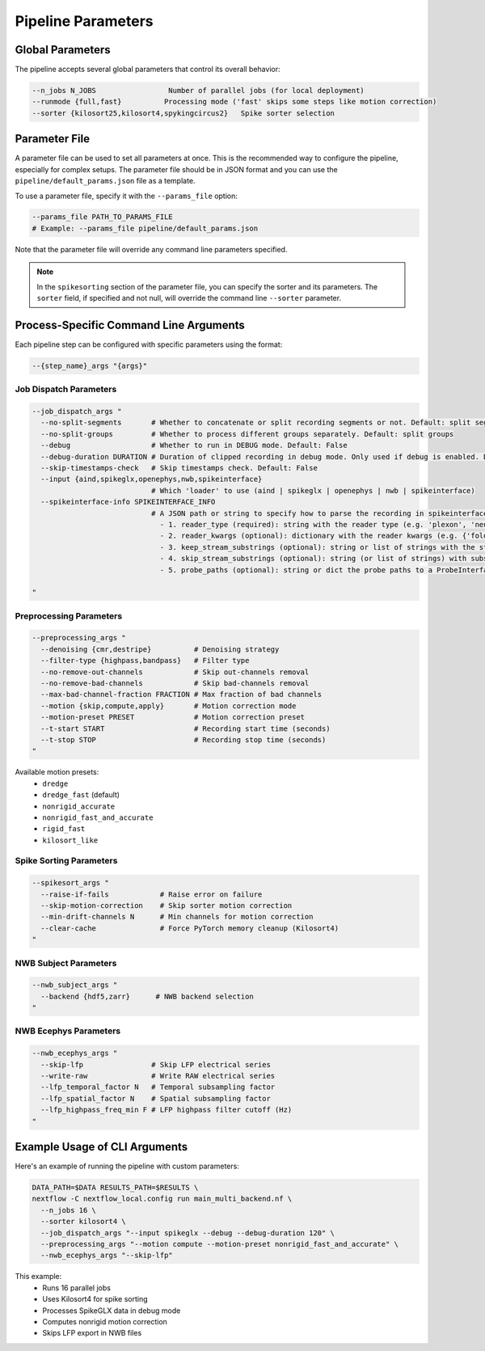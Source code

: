 Pipeline Parameters
===================

Global Parameters
-----------------

The pipeline accepts several global parameters that control its overall behavior:

.. code-block:: bash

   --n_jobs N_JOBS                 Number of parallel jobs (for local deployment)
   --runmode {full,fast}          Processing mode ('fast' skips some steps like motion correction)
   --sorter {kilosort25,kilosort4,spykingcircus2}   Spike sorter selection


Parameter File
--------------

A parameter file can be used to set all parameters at once.
This is the recommended way to configure the pipeline, especially for complex setups.
The parameter file should be in JSON format and you can use the ``pipeline/default_params.json`` file as a template.

To use a parameter file, specify it with the ``--params_file`` option:

.. code-block:: bash

   --params_file PATH_TO_PARAMS_FILE
   # Example: --params_file pipeline/default_params.json

Note that the parameter file will override any command line parameters specified.

.. note::

   In the ``spikesorting`` section of the parameter file, you can specify the sorter and its parameters.
   The ``sorter`` field, if specified and not null, will override the command line ``--sorter`` parameter.


Process-Specific Command Line Arguments
---------------------------------------

Each pipeline step can be configured with specific parameters using the format:

.. code-block:: bash

   --{step_name}_args "{args}"

Job Dispatch Parameters
~~~~~~~~~~~~~~~~~~~~~~~

.. code-block:: bash

   --job_dispatch_args "
     --no-split-segments       # Whether to concatenate or split recording segments or not. Default: split segments
     --no-split-groups         # Whether to process different groups separately. Default: split groups
     --debug                   # Whether to run in DEBUG mode. Default: False
     --debug-duration DURATION # Duration of clipped recording in debug mode. Only used if debug is enabled. Default: 30 seconds
     --skip-timestamps-check   # Skip timestamps check. Default: False
     --input {aind,spikeglx,openephys,nwb,spikeinterface}
                               # Which 'loader' to use (aind | spikeglx | openephys | nwb | spikeinterface)
     --spikeinterface-info SPIKEINTERFACE_INFO
                               # A JSON path or string to specify how to parse the recording in spikeinterface, including: 
                                 - 1. reader_type (required): string with the reader type (e.g. 'plexon', 'neuralynx', 'intan' etc.).
                                 - 2. reader_kwargs (optional): dictionary with the reader kwargs (e.g. {'folder': '/path/to/folder'}).
                                 - 3. keep_stream_substrings (optional): string or list of strings with the stream names to load (e.g. 'AP' or ['AP', 'LFP']).
                                 - 4. skip_stream_substrings (optional): string (or list of strings) with substrings used to skip streams (e.g. 'NIDQ' or ['USB', 'EVENTS']).
                                 - 5. probe_paths (optional): string or dict the probe paths to a ProbeInterface JSON file (e.g. '/path/to/probe.json'). If a dict is provided, the key is the stream name and the value is the probe path. If reader_kwargs is not provided, the reader will be created with default parameters. The probe_path is required if the reader doesn't load the probe automatically.

   "

Preprocessing Parameters
~~~~~~~~~~~~~~~~~~~~~~~~

.. code-block:: bash

   --preprocessing_args "
     --denoising {cmr,destripe}          # Denoising strategy
     --filter-type {highpass,bandpass}   # Filter type
     --no-remove-out-channels            # Skip out-channels removal
     --no-remove-bad-channels            # Skip bad-channels removal
     --max-bad-channel-fraction FRACTION # Max fraction of bad channels
     --motion {skip,compute,apply}       # Motion correction mode
     --motion-preset PRESET              # Motion correction preset
     --t-start START                     # Recording start time (seconds)
     --t-stop STOP                       # Recording stop time (seconds)
   "

Available motion presets:
   * ``dredge``
   * ``dredge_fast`` (default)
   * ``nonrigid_accurate``
   * ``nonrigid_fast_and_accurate``
   * ``rigid_fast``
   * ``kilosort_like``

Spike Sorting Parameters
~~~~~~~~~~~~~~~~~~~~~~~~

.. code-block:: bash

   --spikesort_args "
     --raise-if-fails            # Raise error on failure
     --skip-motion-correction    # Skip sorter motion correction
     --min-drift-channels N      # Min channels for motion correction
     --clear-cache               # Force PyTorch memory cleanup (Kilosort4)
   "

NWB Subject Parameters
~~~~~~~~~~~~~~~~~~~~~~

.. code-block:: bash

   --nwb_subject_args "
     --backend {hdf5,zarr}      # NWB backend selection
   "

NWB Ecephys Parameters
~~~~~~~~~~~~~~~~~~~~~~

.. code-block:: bash

   --nwb_ecephys_args "
     --skip-lfp                # Skip LFP electrical series
     --write-raw               # Write RAW electrical series
     --lfp_temporal_factor N   # Temporal subsampling factor
     --lfp_spatial_factor N    # Spatial subsampling factor
     --lfp_highpass_freq_min F # LFP highpass filter cutoff (Hz)
   "

Example Usage of CLI Arguments
------------------------------

Here's an example of running the pipeline with custom parameters:

.. code-block:: bash

   DATA_PATH=$DATA RESULTS_PATH=$RESULTS \
   nextflow -C nextflow_local.config run main_multi_backend.nf \
     --n_jobs 16 \
     --sorter kilosort4 \
     --job_dispatch_args "--input spikeglx --debug --debug-duration 120" \
     --preprocessing_args "--motion compute --motion-preset nonrigid_fast_and_accurate" \
     --nwb_ecephys_args "--skip-lfp"

This example:
   * Runs 16 parallel jobs
   * Uses Kilosort4 for spike sorting
   * Processes SpikeGLX data in debug mode
   * Computes nonrigid motion correction
   * Skips LFP export in NWB files
